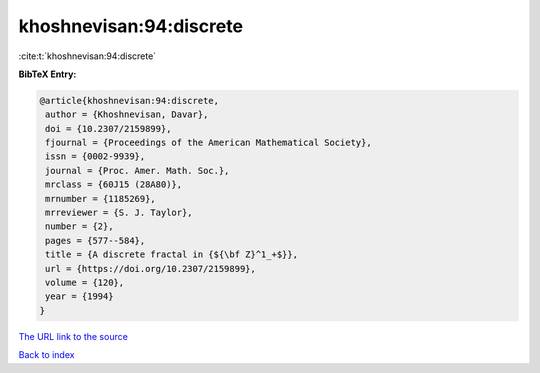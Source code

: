 khoshnevisan:94:discrete
========================

:cite:t:`khoshnevisan:94:discrete`

**BibTeX Entry:**

.. code-block:: bibtex

   @article{khoshnevisan:94:discrete,
    author = {Khoshnevisan, Davar},
    doi = {10.2307/2159899},
    fjournal = {Proceedings of the American Mathematical Society},
    issn = {0002-9939},
    journal = {Proc. Amer. Math. Soc.},
    mrclass = {60J15 (28A80)},
    mrnumber = {1185269},
    mrreviewer = {S. J. Taylor},
    number = {2},
    pages = {577--584},
    title = {A discrete fractal in {${\bf Z}^1_+$}},
    url = {https://doi.org/10.2307/2159899},
    volume = {120},
    year = {1994}
   }

`The URL link to the source <ttps://doi.org/10.2307/2159899}>`__


`Back to index <../By-Cite-Keys.html>`__
